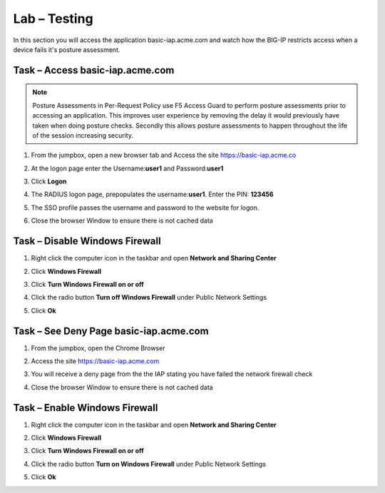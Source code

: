 Lab – Testing 
------------------------------------------------

In this section you will access the application basic-iap.acme.com and watch how the BIG-IP restricts access when a device fails it's posture assessment.

Task – Access basic-iap.acme.com
~~~~~~~~~~~~~~~~~~~~~~~~~~~~~~~~~~~~~~~~~~

.. NOTE:: Posture Assessments in Per-Request Policy use F5 Access Guard to perform posture assessments prior to accessing an application.  This improves user experience by removing the delay it would previously have taken when doing posture checks.  Secondly this allows posture assessments to happen throughout the life of the session increasing security.

#. From the jumpbox, open a new browser tab and Access the site https://basic-iap.acme.co
#. At the logon page enter the Username:**user1** and Password:**user1**
#. Click **Logon**

   |image33|


#. The RADIUS logon page, prepopulates the username:**user1**.  Enter the PIN: **123456**

   |image34|

#. The SSO profile passes the username and password to the website for logon.

   |image35|

#. Close the browser Window to ensure there is not cached data



Task – Disable Windows Firewall
~~~~~~~~~~~~~~~~~~~~~~~~~~~~~~~~~~

#. Right click the computer icon in the taskbar and open **Network and Sharing Center**

   |image36|

#. Click **Windows Firewall**

   |image37|

#. Click **Turn Windows Firewall on or off**

   |image38|

#. Click the radio button **Turn off Windows Firewall** under Public Network Settings
#. Click **Ok**

   |image39|


Task – See Deny Page basic-iap.acme.com 
~~~~~~~~~~~~~~~~~~~~~~~~~~~~~~~~~~~~~~~~

#. From the jumpbox, open the Chrome Browser

#. Access the site https://basic-iap.acme.com

#. You will receive a deny page from the the IAP stating you have failed the network firewall check

   |image40|

#. Close the browser Window to ensure there is not cached data


Task – Enable Windows Firewall
~~~~~~~~~~~~~~~~~~~~~~~~~~~~~~~~~~

#. Right click the computer icon in the taskbar and open **Network and Sharing Center**

   |image36|

#. Click **Windows Firewall**

   |image37|

#. Click **Turn Windows Firewall on or off**

   |image38|

#. Click the radio button **Turn on Windows Firewall** under Public Network Settings
#. Click **Ok**

   |image41|



.. |image32| image:: /_static/class1/module1/image032.png
.. |image33| image:: /_static/class1/module1/image033.png
.. |image34| image:: /_static/class1/module1/image034.png
.. |image35| image:: /_static/class1/module1/image035.png
.. |image36| image:: /_static/class1/module1/image036.png
.. |image37| image:: /_static/class1/module1/image037.png
.. |image38| image:: /_static/class1/module1/image038.png
.. |image39| image:: /_static/class1/module1/image039.png
.. |image40| image:: /_static/class1/module1/image040.png
.. |image41| image:: /_static/class1/module1/image041.png

